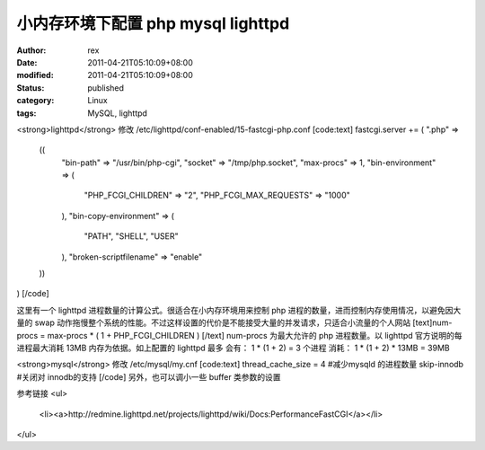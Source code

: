 
小内存环境下配置 php mysql lighttpd
######################################################


:author: rex
:date: 2011-04-21T05:10:09+08:00
:modified: 2011-04-21T05:10:09+08:00
:status: published
:category: Linux
:tags: MySQL, lighttpd


<strong>lighttpd</strong>
修改 /etc/lighttpd/conf-enabled/15-fastcgi-php.conf
[code:text]
fastcgi.server += ( ".php" =>
        ((
                "bin-path" => "/usr/bin/php-cgi",
                "socket" => "/tmp/php.socket",
                "max-procs" => 1,
                "bin-environment" => (
                        "PHP_FCGI_CHILDREN" => "2",
                        "PHP_FCGI_MAX_REQUESTS" => "1000"
                ),
                "bin-copy-environment" => (
                        "PATH", "SHELL", "USER"
                ),
                "broken-scriptfilename" => "enable"
        ))
)
[/code]

这里有一个 lighttpd 进程数量的计算公式。很适合在小内存环境用来控制 php 进程的数量，进而控制内存使用情况，以避免因大量的 swap 动作拖慢整个系统的性能。不过这样设置的代价是不能接受大量的并发请求，只适合小流量的个人网站
[text]num-procs = max-procs * ( 1 + PHP_FCGI_CHILDREN ) [/text]
num-procs 为最大允许的 php 进程数量。以 lighttpd 官方说明的每进程最大消耗 13MB 内存为依据。如上配置的 lighttpd 最多
会有： 1 * (1 + 2) = 3 个进程
消耗： 1 * (1 + 2) * 13MB = 39MB

<strong>mysql</strong>
修改 /etc/mysql/my.cnf
[code:text]
thread_cache_size       = 4 #减少mysqld 的进程数量
skip-innodb #关闭对 innodb的支持
[/code]
另外，也可以调小一些 buffer 类参数的设置

参考链接
<ul>
	<li><a>http://redmine.lighttpd.net/projects/lighttpd/wiki/Docs:PerformanceFastCGI</a></li>

</ul>
